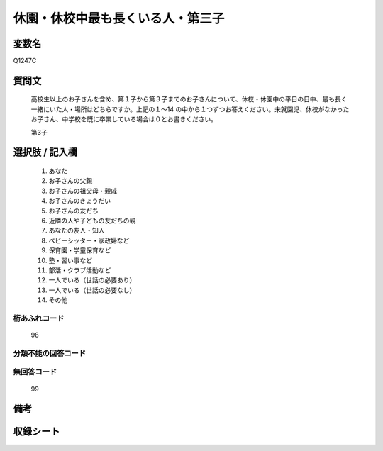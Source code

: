 .. title:: Q1247C
.. rst-class:: item

====================================================================================================
休園・休校中最も長くいる人・第三子
====================================================================================================

.. rst-class:: varname

変数名
==================

Q1247C

.. rst-class:: question

質問文
==================


   高校生以上のお子さんを含め、第１子から第３子までのお子さんについて、休校・休園中の平日の日中、最も長く一緒にいた人・場所はどちらですか。上記の１～14 の中から１つずつお答えください。未就園児、休校がなかったお子さん、中学校を既に卒業している場合は０とお書きください。


   第3子





.. rst-class:: answer

選択肢 / 記入欄
======================

  1. あなた
  2. お子さんの父親
  3. お子さんの祖父母・親戚
  4. お子さんのきょうだい
  5. お子さんの友だち
  6. 近隣の人や子どもの友だちの親
  7. あなたの友人・知人
  8. ベビーシッター・家政婦など
  9. 保育園・学童保育など
  10. 塾・習い事など
  11. 部活・クラブ活動など
  12. 一人でいる（世話の必要あり）
  13. 一人でいる（世話の必要なし）
  14. その他  



.. rst-class:: overflow

桁あふれコード
-------------------------------
  98


.. rst-class:: not_classified

分類不能の回答コード
-------------------------------------
  


.. rst-class:: not_available

無回答コード
-------------------------------------
  99


.. rst-class:: bikou

備考
==================
 



.. rst-class:: include_sheet

収録シート
=======================================
.. hlist::
   :columns: 3
   
   
   * p28_4
   
   


.. index:: Q1247C
